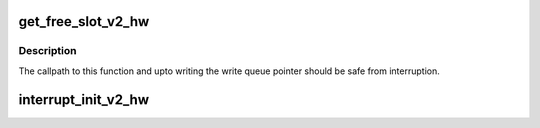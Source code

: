 .. -*- coding: utf-8; mode: rst -*-
.. src-file: drivers/scsi/hisi_sas/hisi_sas_v2_hw.c

.. _`get_free_slot_v2_hw`:

get_free_slot_v2_hw
===================

.. c:function:: int get_free_slot_v2_hw(struct hisi_hba *hisi_hba, int *q, int *s)

    Slots are allocated from queues in a round-robin fashion.

    :param struct hisi_hba \*hisi_hba:
        *undescribed*

    :param int \*q:
        *undescribed*

    :param int \*s:
        *undescribed*

.. _`get_free_slot_v2_hw.description`:

Description
-----------

The callpath to this function and upto writing the write
queue pointer should be safe from interruption.

.. _`interrupt_init_v2_hw`:

interrupt_init_v2_hw
====================

.. c:function:: int interrupt_init_v2_hw(struct hisi_hba *hisi_hba)

    to map in all mbigen interrupts, even if they are not used.

    :param struct hisi_hba \*hisi_hba:
        *undescribed*

.. This file was automatic generated / don't edit.

